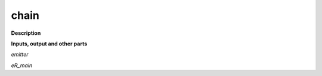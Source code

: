 chain
=====

.. _chain:

**Description**



**Inputs, output and other parts**

*emitter* 

*eR_main* 

